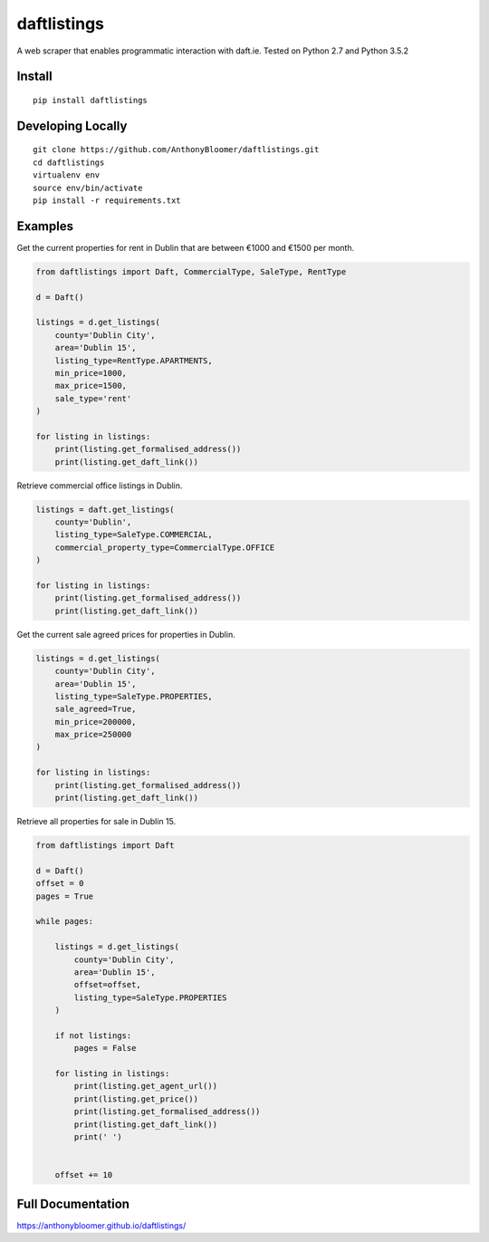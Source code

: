 daftlistings
============

A web scraper that enables programmatic interaction with daft.ie. Tested on Python 2.7 and Python 3.5.2

Install
-------

::

    pip install daftlistings

Developing Locally
------------------

::

    git clone https://github.com/AnthonyBloomer/daftlistings.git
    cd daftlistings
    virtualenv env
    source env/bin/activate
    pip install -r requirements.txt

Examples
--------

Get the current properties for rent in Dublin that are between €1000 and
€1500 per month.

.. code:: python

    from daftlistings import Daft, CommercialType, SaleType, RentType

    d = Daft()

    listings = d.get_listings(
        county='Dublin City',
        area='Dublin 15',
        listing_type=RentType.APARTMENTS,
        min_price=1000,
        max_price=1500,
        sale_type='rent'
    )

    for listing in listings:
        print(listing.get_formalised_address())
        print(listing.get_daft_link())

Retrieve commercial office listings in Dublin.

.. code:: python

    listings = daft.get_listings(
        county='Dublin',
        listing_type=SaleType.COMMERCIAL,
        commercial_property_type=CommercialType.OFFICE
    )

    for listing in listings:
        print(listing.get_formalised_address())
        print(listing.get_daft_link())


Get the current sale agreed prices for properties in Dublin.

.. code:: python

    listings = d.get_listings(
        county='Dublin City',
        area='Dublin 15',
        listing_type=SaleType.PROPERTIES,
        sale_agreed=True,
        min_price=200000,
        max_price=250000
    )

    for listing in listings:
        print(listing.get_formalised_address())
        print(listing.get_daft_link())

Retrieve all properties for sale in Dublin 15.

.. code:: python


    from daftlistings import Daft

    d = Daft()
    offset = 0
    pages = True

    while pages:

        listings = d.get_listings(
            county='Dublin City',
            area='Dublin 15',
            offset=offset,
            listing_type=SaleType.PROPERTIES
        )

        if not listings:
            pages = False

        for listing in listings:
            print(listing.get_agent_url())
            print(listing.get_price())
            print(listing.get_formalised_address())
            print(listing.get_daft_link())
            print(' ')


        offset += 10


Full Documentation
------------------

https://anthonybloomer.github.io/daftlistings/


